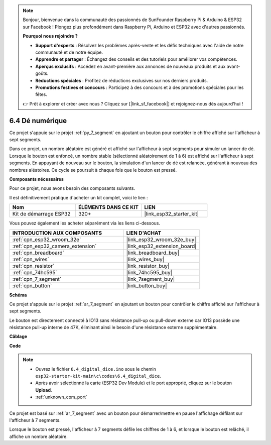 .. note::

    Bonjour, bienvenue dans la communauté des passionnés de SunFounder Raspberry Pi & Arduino & ESP32 sur Facebook ! Plongez plus profondément dans Raspberry Pi, Arduino et ESP32 avec d'autres passionnés.

    **Pourquoi nous rejoindre ?**

    - **Support d'experts** : Résolvez les problèmes après-vente et les défis techniques avec l'aide de notre communauté et de notre équipe.
    - **Apprendre et partager** : Échangez des conseils et des tutoriels pour améliorer vos compétences.
    - **Aperçus exclusifs** : Accédez en avant-première aux annonces de nouveaux produits et aux avant-goûts.
    - **Réductions spéciales** : Profitez de réductions exclusives sur nos derniers produits.
    - **Promotions festives et concours** : Participez à des concours et à des promotions spéciales pour les fêtes.

    👉 Prêt à explorer et créer avec nous ? Cliquez sur [|link_sf_facebook|] et rejoignez-nous dès aujourd'hui !

.. _ar_dice:

6.4 Dé numérique
=============================

Ce projet s'appuie sur le projet :ref:`py_7_segment` en ajoutant un bouton pour contrôler le chiffre affiché sur l'afficheur à sept segments.

Dans ce projet, un nombre aléatoire est généré et affiché sur l'afficheur à sept segments pour simuler un lancer de dé. Lorsque le bouton est enfoncé, un nombre stable (sélectionné aléatoirement de 1 à 6) est affiché sur l'afficheur à sept segments. En appuyant de nouveau sur le bouton, la simulation d'un lancer de dé est relancée, générant à nouveau des nombres aléatoires. Ce cycle se poursuit à chaque fois que le bouton est pressé.

**Composants nécessaires**

Pour ce projet, nous avons besoin des composants suivants. 

Il est définitivement pratique d'acheter un kit complet, voici le lien :

.. list-table::
    :widths: 20 20 20
    :header-rows: 1

    *   - Nom	
        - ÉLÉMENTS DANS CE KIT
        - LIEN
    *   - Kit de démarrage ESP32
        - 320+
        - |link_esp32_starter_kit|

Vous pouvez également les acheter séparément via les liens ci-dessous.

.. list-table::
    :widths: 30 20
    :header-rows: 1

    *   - INTRODUCTION AUX COMPOSANTS
        - LIEN D'ACHAT

    *   - :ref:`cpn_esp32_wroom_32e`
        - |link_esp32_wroom_32e_buy|
    *   - :ref:`cpn_esp32_camera_extension`
        - |link_esp32_extension_board|
    *   - :ref:`cpn_breadboard`
        - |link_breadboard_buy|
    *   - :ref:`cpn_wires`
        - |link_wires_buy|
    *   - :ref:`cpn_resistor`
        - |link_resistor_buy|
    *   - :ref:`cpn_74hc595`
        - |link_74hc595_buy|
    *   - :ref:`cpn_7_segment`
        - |link_7segment_buy|
    *   - :ref:`cpn_button`
        - |link_button_buy|

**Schéma**

.. image:: ../../img/circuit/circuit_6.6_electronic_dice.png

Ce projet s'appuie sur le projet :ref:`ar_7_segment` en ajoutant un bouton pour contrôler le chiffre affiché sur l'afficheur à sept segments.

Le bouton est directement connecté à IO13 sans résistance pull-up ou pull-down externe car IO13 possède une résistance pull-up interne de 47K, éliminant ainsi le besoin d'une résistance externe supplémentaire.

**Câblage**

.. image:: ../../img/wiring/6.6_DICE_bb.png

**Code**

.. note::

    * Ouvrez le fichier ``6.4_digital_dice.ino`` sous le chemin ``esp32-starter-kit-main\c\codes\6.4_digital_dice``.
    * Après avoir sélectionné la carte (ESP32 Dev Module) et le port approprié, cliquez sur le bouton **Upload**.
    * :ref:`unknown_com_port`
    
.. raw:: html
    
    <iframe src=https://create.arduino.cc/editor/sunfounder01/ad904f48-cd24-49ce-ad92-91b1fb76364d/preview?embed style="height:510px;width:100%;margin:10px 0" frameborder=0></iframe>
    
Ce projet est basé sur :ref:`ar_7_segment` avec un bouton pour démarrer/mettre en pause l'affichage défilant sur l'afficheur à 7 segments.

Lorsque le bouton est pressé, l'afficheur à 7 segments défile les chiffres de 1 à 6, et lorsque le bouton est relâché, il affiche un nombre aléatoire.

